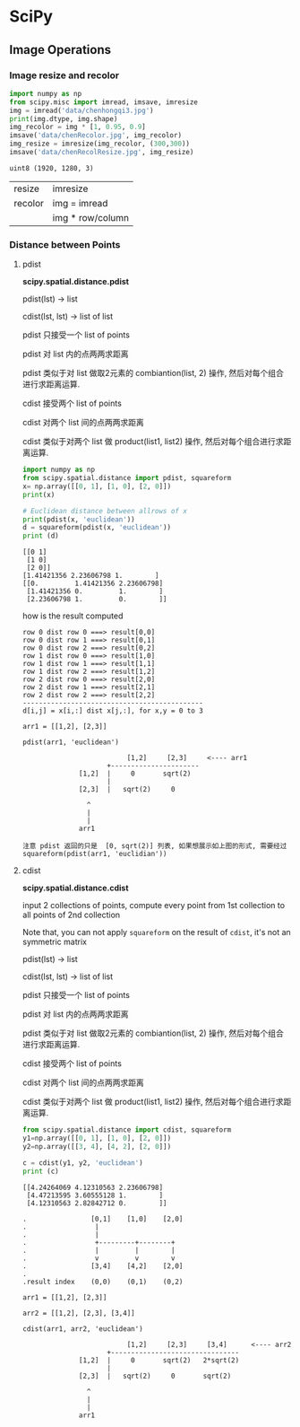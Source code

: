 * SciPy
** Image Operations

*** Image resize and recolor
#+NAME: readImage1
#+HEADER: :session
#+BEGIN_SRC python :results output
  import numpy as np
  from scipy.misc import imread, imsave, imresize
  img = imread('data/chenhongqi3.jpg')
  print(img.dtype, img.shape)
  img_recolor = img * [1, 0.95, 0.9]
  imsave('data/chenRecolor.jpg', img_recolor)
  img_resize = imresize(img_recolor, (300,300))
  imsave('data/chenRecolResize.jpg', img_resize)
#+END_SRC

#+RESULTS: readImage1
: uint8 (1920, 1280, 3)

| resize  | imresize         |
| recolor | img = imread     |
|         | img * row/column |

*** Distance between Points

**** pdist
*scipy.spatial.distance.pdist*

pdist(lst) -> list

cdist(lst, lst) -> list of list

pdist 只接受一个 list of points

pdist 对 list 内的点两两求距离

pdist 类似于对 list 做取2元素的 combiantion(list, 2) 操作, 然后对每个组合进行求距离运算.

cdist 接受两个 list of points

cdist 对两个 list 间的点两两求距离

cdist 类似于对两个 list 做 product(list1, list2) 操作, 然后对每个组合进行求距离运算.


#+NAME: distpt
#+HEADER: :session
#+BEGIN_SRC python :results output
  import numpy as np
  from scipy.spatial.distance import pdist, squareform
  x= np.array([[0, 1], [1, 0], [2, 0]])
  print(x)

  # Euclidean distance between allrows of x
  print(pdist(x, 'euclidean'))
  d = squareform(pdist(x, 'euclidean'))
  print (d)
#+END_SRC

#+RESULTS: distpt
: [[0 1]
:  [1 0]
:  [2 0]]
: [1.41421356 2.23606798 1.        ]
: [[0.         1.41421356 2.23606798]
:  [1.41421356 0.         1.        ]
:  [2.23606798 1.         0.        ]]

how is the result computed

#+BEGIN_EXAMPLE
row 0 dist row 0 ===> result[0,0]
row 0 dist row 1 ===> result[0,1]
row 0 dist row 2 ===> result[0,2]
row 1 dist row 0 ===> result[1,0]
row 1 dist row 1 ===> result[1,1]
row 1 dist row 2 ===> result[1,2]
row 2 dist row 0 ===> result[2,0]
row 2 dist row 1 ===> result[2,1]
row 2 dist row 2 ===> result[2,2]
---------------------------------------------
d[i,j] = x[i,:] dist x[j,:], for x,y = 0 to 3
#+END_EXAMPLE


#+BEGIN_EXAMPLE
arr1 = [[1,2], [2,3]]

pdist(arr1, 'euclidean')

                          [1,2]     [2,3]     <---- arr1
                     +----------------------
              [1,2]  |     0       sqrt(2)
                     |
              [2,3]  |   sqrt(2)     0     

                ^
                |
                |
              arr1

注意 pdist 返回的只是  [0, sqrt(2)] 列表, 如果想展示如上图的形式, 需要经过
squareform(pdist(arr1, 'euclidian'))
#+END_EXAMPLE



**** cdist
*scipy.spatial.distance.cdist*

input 2 collections of points, compute every point from 1st collection to all
points of 2nd collection

Note that, you can not apply ~squareform~ on the result of ~cdist~, it's not an
symmetric matrix


pdist(lst) -> list

cdist(lst, lst) -> list of list

pdist 只接受一个 list of points

pdist 对 list 内的点两两求距离

pdist 类似于对 list 做取2元素的 combiantion(list, 2) 操作, 然后对每个组合进行求距离运算.

cdist 接受两个 list of points

cdist 对两个 list 间的点两两求距离

cdist 类似于对两个 list 做 product(list1, list2) 操作, 然后对每个组合进行求距离运算.


#+NAME: cdist
#+HEADER: :session
#+BEGIN_SRC python :results output
  from scipy.spatial.distance import cdist, squareform
  y1=np.array([[0, 1], [1, 0], [2, 0]])
  y2=np.array([[3, 4], [4, 2], [2, 0]])

  c = cdist(y1, y2, 'euclidean')
  print (c)
#+END_SRC

#+RESULTS: cdist
: [[4.24264069 4.12310563 2.23606798]
:  [4.47213595 3.60555128 1.        ]
:  [4.12310563 2.82842712 0.        ]]

#+BEGIN_EXAMPLE
.                [0,1]    [1,0]    [2,0]
.                 |
.                 |
.                 +---------+--------+
.                 |         |        |
.                 v         v        v
.                [3,4]    [4,2]    [2,0]
.
.result index    (0,0)    (0,1)    (0,2)
#+END_EXAMPLE


#+BEGIN_EXAMPLE
arr1 = [[1,2], [2,3]]

arr2 = [[1,2], [2,3], [3,4]]

cdist(arr1, arr2, 'euclidean')

                          [1,2]     [2,3]     [3,4]      <---- arr2
                     +--------------------------------
              [1,2]  |     0       sqrt(2)   2*sqrt(2)
                     |
              [2,3]  |   sqrt(2)     0       sqrt(2)

                ^
                |
                |
              arr1
#+END_EXAMPLE
